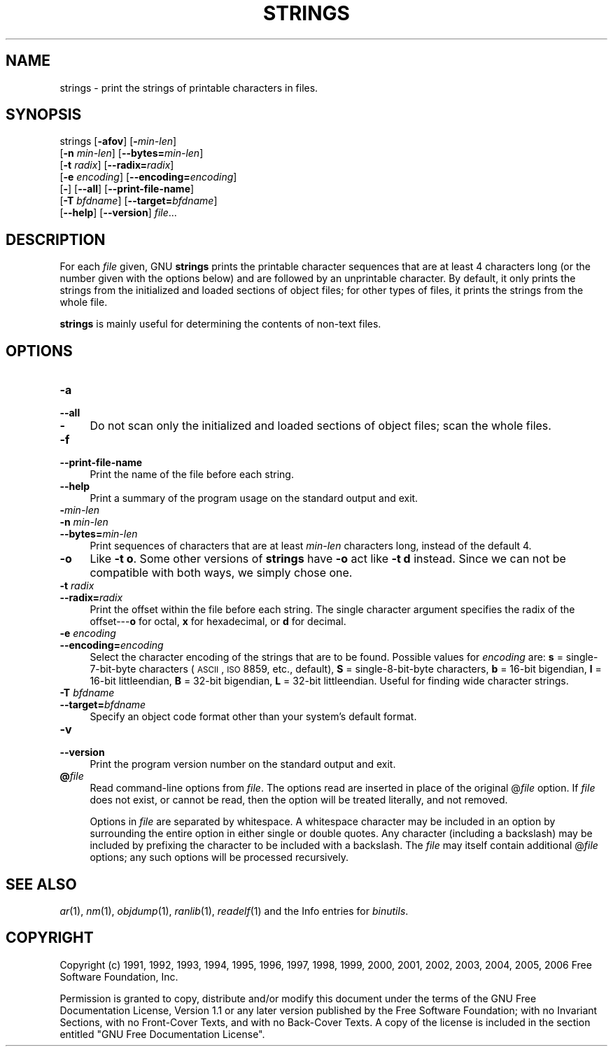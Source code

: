 .rn '' }`
''' $RCSfile$$Revision$$Date$
'''
''' $Log$
'''
.de Sh
.br
.if t .Sp
.ne 5
.PP
\fB\\$1\fR
.PP
..
.de Sp
.if t .sp .5v
.if n .sp
..
.de Ip
.br
.ie \\n(.$>=3 .ne \\$3
.el .ne 3
.IP "\\$1" \\$2
..
.de Vb
.ft CW
.nf
.ne \\$1
..
.de Ve
.ft R

.fi
..
'''
'''
'''     Set up \*(-- to give an unbreakable dash;
'''     string Tr holds user defined translation string.
'''     Bell System Logo is used as a dummy character.
'''
.tr \(*W-|\(bv\*(Tr
.ie n \{\
.ds -- \(*W-
.ds PI pi
.if (\n(.H=4u)&(1m=24u) .ds -- \(*W\h'-12u'\(*W\h'-12u'-\" diablo 10 pitch
.if (\n(.H=4u)&(1m=20u) .ds -- \(*W\h'-12u'\(*W\h'-8u'-\" diablo 12 pitch
.ds L" ""
.ds R" ""
'''   \*(M", \*(S", \*(N" and \*(T" are the equivalent of
'''   \*(L" and \*(R", except that they are used on ".xx" lines,
'''   such as .IP and .SH, which do another additional levels of
'''   double-quote interpretation
.ds M" """
.ds S" """
.ds N" """""
.ds T" """""
.ds L' '
.ds R' '
.ds M' '
.ds S' '
.ds N' '
.ds T' '
'br\}
.el\{\
.ds -- \(em\|
.tr \*(Tr
.ds L" ``
.ds R" ''
.ds M" ``
.ds S" ''
.ds N" ``
.ds T" ''
.ds L' `
.ds R' '
.ds M' `
.ds S' '
.ds N' `
.ds T' '
.ds PI \(*p
'br\}
.\"	If the F register is turned on, we'll generate
.\"	index entries out stderr for the following things:
.\"		TH	Title 
.\"		SH	Header
.\"		Sh	Subsection 
.\"		Ip	Item
.\"		X<>	Xref  (embedded
.\"	Of course, you have to process the output yourself
.\"	in some meaninful fashion.
.if \nF \{
.de IX
.tm Index:\\$1\t\\n%\t"\\$2"
..
.nr % 0
.rr F
.\}
.TH STRINGS 1 "binutils-2.17.50.0.6" "11/Nov/2008" "GNU Development Tools"
.UC
.if n .hy 0
.ds C+ C\v'-.1v'\h'-1p'\s-2+\h'-1p'+\s0\v'.1v'\h'-1p'
.de CQ          \" put $1 in typewriter font
.ft CW
'if n "\c
'if t \\&\\$1\c
'if n \\&\\$1\c
'if n \&"
\\&\\$2 \\$3 \\$4 \\$5 \\$6 \\$7
'.ft R
..
.\" @(#)ms.acc 1.5 88/02/08 SMI; from UCB 4.2
.	\" AM - accent mark definitions
.bd B 3
.	\" fudge factors for nroff and troff
.if n \{\
.	ds #H 0
.	ds #V .8m
.	ds #F .3m
.	ds #[ \f1
.	ds #] \fP
.\}
.if t \{\
.	ds #H ((1u-(\\\\n(.fu%2u))*.13m)
.	ds #V .6m
.	ds #F 0
.	ds #[ \&
.	ds #] \&
.\}
.	\" simple accents for nroff and troff
.if n \{\
.	ds ' \&
.	ds ` \&
.	ds ^ \&
.	ds , \&
.	ds ~ ~
.	ds ? ?
.	ds ! !
.	ds /
.	ds q
.\}
.if t \{\
.	ds ' \\k:\h'-(\\n(.wu*8/10-\*(#H)'\'\h"|\\n:u"
.	ds ` \\k:\h'-(\\n(.wu*8/10-\*(#H)'\`\h'|\\n:u'
.	ds ^ \\k:\h'-(\\n(.wu*10/11-\*(#H)'^\h'|\\n:u'
.	ds , \\k:\h'-(\\n(.wu*8/10)',\h'|\\n:u'
.	ds ~ \\k:\h'-(\\n(.wu-\*(#H-.1m)'~\h'|\\n:u'
.	ds ? \s-2c\h'-\w'c'u*7/10'\u\h'\*(#H'\zi\d\s+2\h'\w'c'u*8/10'
.	ds ! \s-2\(or\s+2\h'-\w'\(or'u'\v'-.8m'.\v'.8m'
.	ds / \\k:\h'-(\\n(.wu*8/10-\*(#H)'\z\(sl\h'|\\n:u'
.	ds q o\h'-\w'o'u*8/10'\s-4\v'.4m'\z\(*i\v'-.4m'\s+4\h'\w'o'u*8/10'
.\}
.	\" troff and (daisy-wheel) nroff accents
.ds : \\k:\h'-(\\n(.wu*8/10-\*(#H+.1m+\*(#F)'\v'-\*(#V'\z.\h'.2m+\*(#F'.\h'|\\n:u'\v'\*(#V'
.ds 8 \h'\*(#H'\(*b\h'-\*(#H'
.ds v \\k:\h'-(\\n(.wu*9/10-\*(#H)'\v'-\*(#V'\*(#[\s-4v\s0\v'\*(#V'\h'|\\n:u'\*(#]
.ds _ \\k:\h'-(\\n(.wu*9/10-\*(#H+(\*(#F*2/3))'\v'-.4m'\z\(hy\v'.4m'\h'|\\n:u'
.ds . \\k:\h'-(\\n(.wu*8/10)'\v'\*(#V*4/10'\z.\v'-\*(#V*4/10'\h'|\\n:u'
.ds 3 \*(#[\v'.2m'\s-2\&3\s0\v'-.2m'\*(#]
.ds o \\k:\h'-(\\n(.wu+\w'\(de'u-\*(#H)/2u'\v'-.3n'\*(#[\z\(de\v'.3n'\h'|\\n:u'\*(#]
.ds d- \h'\*(#H'\(pd\h'-\w'~'u'\v'-.25m'\f2\(hy\fP\v'.25m'\h'-\*(#H'
.ds D- D\\k:\h'-\w'D'u'\v'-.11m'\z\(hy\v'.11m'\h'|\\n:u'
.ds th \*(#[\v'.3m'\s+1I\s-1\v'-.3m'\h'-(\w'I'u*2/3)'\s-1o\s+1\*(#]
.ds Th \*(#[\s+2I\s-2\h'-\w'I'u*3/5'\v'-.3m'o\v'.3m'\*(#]
.ds ae a\h'-(\w'a'u*4/10)'e
.ds Ae A\h'-(\w'A'u*4/10)'E
.ds oe o\h'-(\w'o'u*4/10)'e
.ds Oe O\h'-(\w'O'u*4/10)'E
.	\" corrections for vroff
.if v .ds ~ \\k:\h'-(\\n(.wu*9/10-\*(#H)'\s-2\u~\d\s+2\h'|\\n:u'
.if v .ds ^ \\k:\h'-(\\n(.wu*10/11-\*(#H)'\v'-.4m'^\v'.4m'\h'|\\n:u'
.	\" for low resolution devices (crt and lpr)
.if \n(.H>23 .if \n(.V>19 \
\{\
.	ds : e
.	ds 8 ss
.	ds v \h'-1'\o'\(aa\(ga'
.	ds _ \h'-1'^
.	ds . \h'-1'.
.	ds 3 3
.	ds o a
.	ds d- d\h'-1'\(ga
.	ds D- D\h'-1'\(hy
.	ds th \o'bp'
.	ds Th \o'LP'
.	ds ae ae
.	ds Ae AE
.	ds oe oe
.	ds Oe OE
.\}
.rm #[ #] #H #V #F C
.SH "NAME"
strings \- print the strings of printable characters in files.
.SH "SYNOPSIS"
strings [\fB\-afov\fR] [\fB\-\fR\fImin-len\fR]
        [\fB\-n\fR \fImin-len\fR] [\fB--bytes=\fR\fImin-len\fR]
        [\fB\-t\fR \fIradix\fR] [\fB--radix=\fR\fIradix\fR]
        [\fB\-e\fR \fIencoding\fR] [\fB--encoding=\fR\fIencoding\fR]
        [\fB\-\fR] [\fB--all\fR] [\fB--print-file-name\fR]
        [\fB\-T\fR \fIbfdname\fR] [\fB--target=\fR\fIbfdname\fR]
        [\fB--help\fR] [\fB--version\fR] \fIfile\fR...
.SH "DESCRIPTION"
For each \fIfile\fR given, GNU \fBstrings\fR prints the printable
character sequences that are at least 4 characters long (or the number
given with the options below) and are followed by an unprintable
character.  By default, it only prints the strings from the initialized
and loaded sections of object files; for other types of files, it prints
the strings from the whole file.
.PP
\fBstrings\fR is mainly useful for determining the contents of non-text
files.
.SH "OPTIONS"
.Ip "\fB\-a\fR" 4
.Ip "\fB--all\fR" 4
.Ip "\fB\-\fR" 4
Do not scan only the initialized and loaded sections of object files;
scan the whole files.
.Ip "\fB\-f\fR" 4
.Ip "\fB--print-file-name\fR" 4
Print the name of the file before each string.
.Ip "\fB--help\fR" 4
Print a summary of the program usage on the standard output and exit.
.Ip "\fB\-\fR\fImin-len\fR" 4
.Ip "\fB\-n\fR \fImin-len\fR" 4
.Ip "\fB--bytes=\fR\fImin-len\fR" 4
Print sequences of characters that are at least \fImin-len\fR characters
long, instead of the default 4.
.Ip "\fB\-o\fR" 4
Like \fB\-t o\fR.  Some other versions of \fBstrings\fR have \fB\-o\fR
act like \fB\-t d\fR instead.  Since we can not be compatible with both
ways, we simply chose one.
.Ip "\fB\-t\fR \fIradix\fR" 4
.Ip "\fB--radix=\fR\fIradix\fR" 4
Print the offset within the file before each string.  The single
character argument specifies the radix of the offset---\fBo\fR for
octal, \fBx\fR for hexadecimal, or \fBd\fR for decimal.
.Ip "\fB\-e\fR \fIencoding\fR" 4
.Ip "\fB--encoding=\fR\fIencoding\fR" 4
Select the character encoding of the strings that are to be found.
Possible values for \fIencoding\fR are: \fBs\fR = single-7-bit-byte
characters (\s-1ASCII\s0, \s-1ISO\s0 8859, etc., default), \fBS\fR =
single-8-bit-byte characters, \fBb\fR = 16-bit bigendian, \fBl\fR =
16-bit littleendian, \fBB\fR = 32-bit bigendian, \fBL\fR = 32-bit
littleendian. Useful for finding wide character strings.
.Ip "\fB\-T\fR \fIbfdname\fR" 4
.Ip "\fB--target=\fR\fIbfdname\fR" 4
Specify an object code format other than your system's default format.
.Ip "\fB\-v\fR" 4
.Ip "\fB--version\fR" 4
Print the program version number on the standard output and exit.
.Ip "\fB@\fR\fIfile\fR" 4
Read command-line options from \fIfile\fR.  The options read are
inserted in place of the original @\fIfile\fR option.  If \fIfile\fR
does not exist, or cannot be read, then the option will be treated
literally, and not removed.  
.Sp
Options in \fIfile\fR are separated by whitespace.  A whitespace
character may be included in an option by surrounding the entire
option in either single or double quotes.  Any character (including a
backslash) may be included by prefixing the character to be included
with a backslash.  The \fIfile\fR may itself contain additional
@\fIfile\fR options; any such options will be processed recursively.
.SH "SEE ALSO"
\fIar\fR\|(1), \fInm\fR\|(1), \fIobjdump\fR\|(1), \fIranlib\fR\|(1), \fIreadelf\fR\|(1)
and the Info entries for \fIbinutils\fR.
.SH "COPYRIGHT"
Copyright (c) 1991, 1992, 1993, 1994, 1995, 1996, 1997, 1998, 1999,
2000, 2001, 2002, 2003, 2004, 2005, 2006 Free Software Foundation, Inc.
.PP
Permission is granted to copy, distribute and/or modify this document
under the terms of the GNU Free Documentation License, Version 1.1
or any later version published by the Free Software Foundation;
with no Invariant Sections, with no Front-Cover Texts, and with no
Back-Cover Texts.  A copy of the license is included in the
section entitled \*(L"GNU Free Documentation License\*(R".

.rn }` ''
.IX Title "STRINGS 1"
.IX Name "strings - print the strings of printable characters in files."

.IX Header "NAME"

.IX Header "SYNOPSIS"

.IX Header "DESCRIPTION"

.IX Header "OPTIONS"

.IX Item "\fB\-a\fR"

.IX Item "\fB--all\fR"

.IX Item "\fB\-\fR"

.IX Item "\fB\-f\fR"

.IX Item "\fB--print-file-name\fR"

.IX Item "\fB--help\fR"

.IX Item "\fB\-\fR\fImin-len\fR"

.IX Item "\fB\-n\fR \fImin-len\fR"

.IX Item "\fB--bytes=\fR\fImin-len\fR"

.IX Item "\fB\-o\fR"

.IX Item "\fB\-t\fR \fIradix\fR"

.IX Item "\fB--radix=\fR\fIradix\fR"

.IX Item "\fB\-e\fR \fIencoding\fR"

.IX Item "\fB--encoding=\fR\fIencoding\fR"

.IX Item "\fB\-T\fR \fIbfdname\fR"

.IX Item "\fB--target=\fR\fIbfdname\fR"

.IX Item "\fB\-v\fR"

.IX Item "\fB--version\fR"

.IX Item "\fB@\fR\fIfile\fR"

.IX Header "SEE ALSO"

.IX Header "COPYRIGHT"

